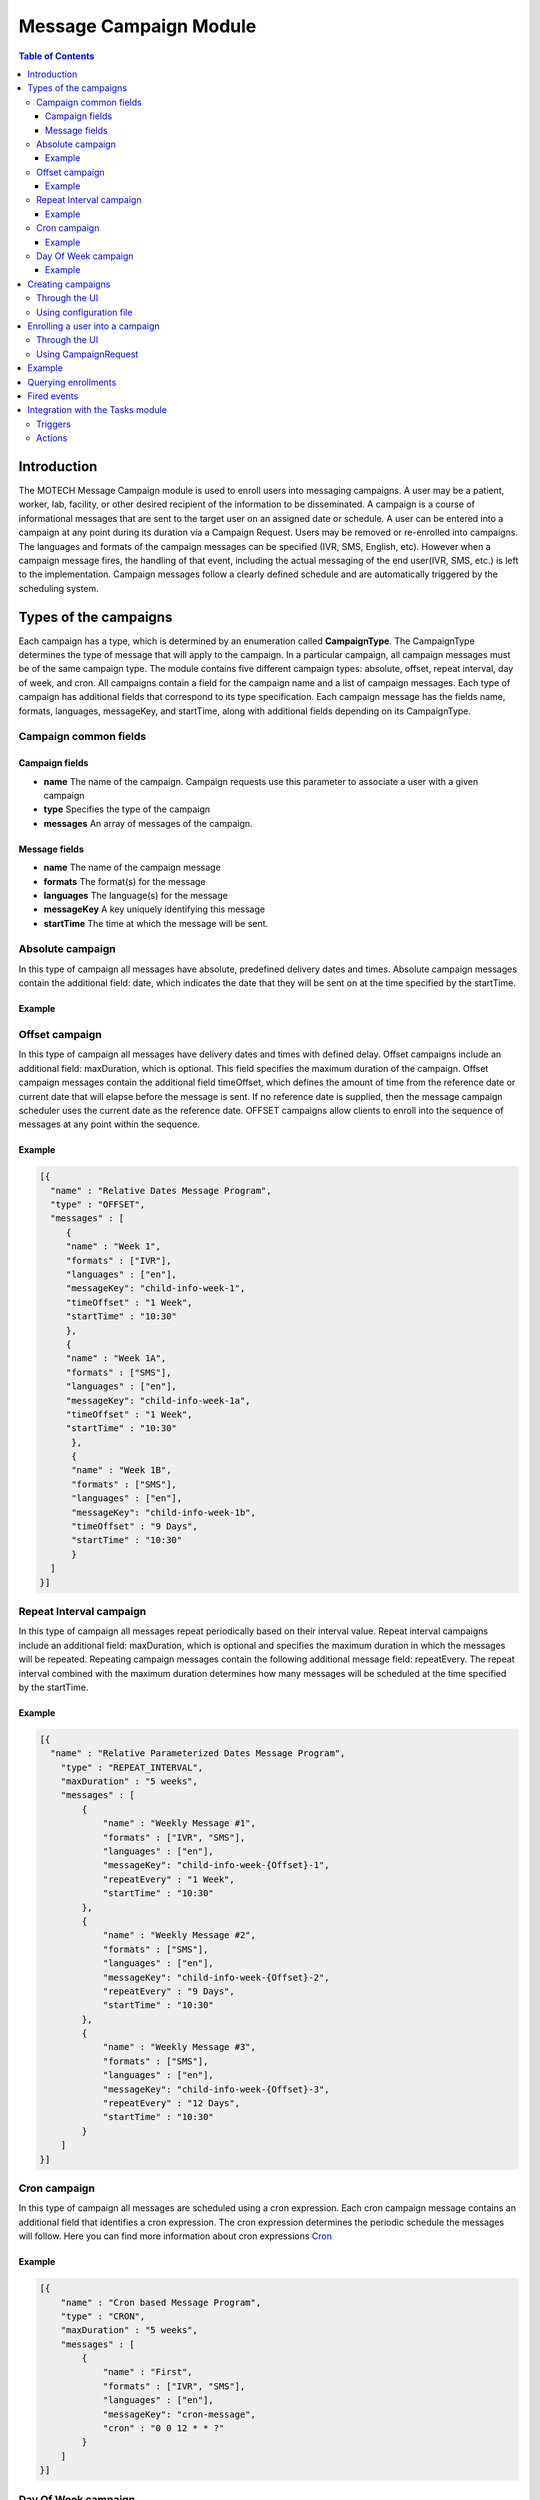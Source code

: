 .. _message-campaign-module:

=======================
Message Campaign Module
=======================

.. contents:: Table of Contents
   :depth: 3

############
Introduction
############
The MOTECH Message Campaign module is used to enroll users into messaging campaigns. A user may be a patient, worker,
lab, facility, or other desired recipient of the information to be disseminated. A campaign is a course of informational
messages that are sent to the target user on an assigned date or schedule. A user can be entered into a campaign at any
point during its duration via a Campaign Request. Users may be removed or re-enrolled into campaigns. The languages
and formats of the campaign messages can be specified (IVR, SMS, English, etc). However when a campaign message fires,
the handling of that event, including the actual messaging of the end user(IVR, SMS, etc.) is left to the implementation.
Campaign messages follow a clearly defined schedule and are automatically triggered by the scheduling system.

######################
Types of the campaigns
######################
Each campaign has a type, which is determined by an enumeration called **CampaignType**. The CampaignType determines the type
of message that will apply to the campaign. In a particular campaign, all campaign messages must be of the same campaign type.
The module contains five different campaign types: absolute, offset, repeat interval, day of week, and cron. All campaigns
contain a field for the campaign name and a list of campaign messages. Each type of campaign has additional fields
that correspond to its type specification. Each campaign message has the fields name, formats, languages, messageKey,
and startTime, along with additional fields depending on its CampaignType.

Campaign common fields
######################

Campaign fields
---------------
- **name**
  The name of the campaign. Campaign requests use this parameter to associate a user with a given campaign
- **type**
  Specifies the type of the campaign
- **messages**
  An array of messages of the campaign.

Message fields
--------------
- **name**
  The name of the campaign message
- **formats**
  The format(s) for the message
- **languages**
  The language(s) for the message
- **messageKey**
  A key uniquely identifying this message
- **startTime**
  The time at which the message will be sent.

Absolute campaign
#################
In this type of campaign all messages have absolute, predefined delivery dates and times. Absolute campaign messages
contain the additional field: date, which indicates the date that they will be sent on at the time specified by the startTime.

Example
-------

.. code-block:: json
    [{
        "name" : "Absolute Dates Message Program",
         "type" : "ABSOLUTE",
         "messages" : [
            {
              "name" : "First",
              "formats" : ["IVR", "SMS"],
              "languages" : ["en"],
              "messageKey": "random-1",
              "date" : "2015-01-15",
              "startTime" : "10:30"
            },
            {
              "name" : "Second",
              "formats" : ["IVR"],
              "languages" : ["en"],
              "messageKey": "random-2",
              "startTime" : "10:30",
              "date" : "2015-01-12"
            }
         ]
    }]

Offset campaign
###############
In this type of campaign all messages have delivery dates and times with defined delay. Offset campaigns include
an additional field: maxDuration, which is optional. This field specifies the maximum duration of the campaign.
Offset campaign messages contain the additional field timeOffset, which defines the amount of time from the reference date
or current date that will elapse before the message is sent. If no reference date is supplied, then the message campaign scheduler
uses the current date as the reference date. OFFSET campaigns allow clients to enroll into the sequence of messages
at any point within the sequence.

Example
-------

.. code-block:: json

    [{
      "name" : "Relative Dates Message Program",
      "type" : "OFFSET",
      "messages" : [
         {
         "name" : "Week 1",
         "formats" : ["IVR"],
         "languages" : ["en"],
         "messageKey": "child-info-week-1",
         "timeOffset" : "1 Week",
         "startTime" : "10:30"
         },
         {
         "name" : "Week 1A",
         "formats" : ["SMS"],
         "languages" : ["en"],
         "messageKey": "child-info-week-1a",
         "timeOffset" : "1 Week",
         "startTime" : "10:30"
          },
          {
          "name" : "Week 1B",
          "formats" : ["SMS"],
          "languages" : ["en"],
          "messageKey": "child-info-week-1b",
          "timeOffset" : "9 Days",
          "startTime" : "10:30"
          }
      ]
    }]

Repeat Interval campaign
########################
In this type of campaign all messages repeat periodically based on their interval value. Repeat interval campaigns include
an additional field: maxDuration, which is optional and specifies the maximum duration in which the messages will be repeated.
Repeating campaign messages contain the following additional message field: repeatEvery. The repeat interval combined
with the maximum duration determines how many messages will be scheduled at the time specified by the startTime.

Example
-------

.. code-block:: json

    [{
      "name" : "Relative Parameterized Dates Message Program",
        "type" : "REPEAT_INTERVAL",
        "maxDuration" : "5 weeks",
        "messages" : [
            {
                "name" : "Weekly Message #1",
                "formats" : ["IVR", "SMS"],
                "languages" : ["en"],
                "messageKey": "child-info-week-{Offset}-1",
                "repeatEvery" : "1 Week",
                "startTime" : "10:30"
            },
            {
                "name" : "Weekly Message #2",
                "formats" : ["SMS"],
                "languages" : ["en"],
                "messageKey": "child-info-week-{Offset}-2",
                "repeatEvery" : "9 Days",
                "startTime" : "10:30"
            },
            {
                "name" : "Weekly Message #3",
                "formats" : ["SMS"],
                "languages" : ["en"],
                "messageKey": "child-info-week-{Offset}-3",
                "repeatEvery" : "12 Days",
                "startTime" : "10:30"
            }
        ]
    }]

Cron campaign
#############
In this type of campaign all messages are scheduled using a cron expression. Each cron campaign message contains
an additional field that identifies a cron expression. The cron expression determines the periodic schedule the messages will follow.
Here you can find more information about cron expressions `Cron <http://www.quartz-scheduler.org/documentation/quartz-1.x/tutorials/crontrigger/>`_

Example
-------

.. code-block:: json

    [{
        "name" : "Cron based Message Program",
        "type" : "CRON",
        "maxDuration" : "5 weeks",
        "messages" : [
            {
                "name" : "First",
                "formats" : ["IVR", "SMS"],
                "languages" : ["en"],
                "messageKey": "cron-message",
                "cron" : "0 0 12 * * ?"
            }
        ]
    }]

Day Of Week campaign
####################
In this type of campaign all messages fire on the days of week(Monday, Tuesday, etc.) specified. Each day of week campaign
message contains an additional field: maxDuration, which specifies the maximum duration of the campaign.
Day of week campaign messages contain the additional field: repeatOn, which specifies which days of the week the message will be sent on.

Example
-------

.. code-block:: json

    [{
        "name" : "PREGNANCY",
        "type" : "DAY_OF_WEEK",
        "maxDuration" : "40 Weeks",
        "messages" : [
            {
                "name" : "Pregnancy Message",
                "formats" : ["SMS"],
                "languages" : ["en"],
                "messageKey": "PREGNANCY",
                "repeatOn" : ["Monday", "Wednesday", "Friday"],
                "startTime" : "10:30"
            }
        ]
    }]

##################
Creating campaigns
##################
There are two possibilities to create **Message Campaigns** :

Through the UI
##############
You can upload JSON files entering the **Settings** tab.

            .. image:: img/message_campaign_settings.png
                    :scale: 100 %
                    :alt: Uploading JSON file
                    :align: center

Using configuration file
########################
You can copy a file to the message-campaign directory. The name of the file has to be **message-campaigns.json**.
Message campaign records will be created after MOTECH started.

################################
Enrolling a user into a campaign
################################
To enroll a user into a campaign you have two options :

Through the UI
##############
Go to the **Campaigns** tab, choose a message campaign and add an enrollee.

            .. image:: img/message_campaign_enrollee.png
                    :scale: 100 %
                    :alt: Add enrollee
                    :align: center

Using CampaignRequest
#####################
A campaign request associates a user (worker, patient, lab, etc.) with a unique campaign name, start time, and reference date.
The campaign name determines which campaign will be retrieved or unscheduled from the JSON document. The reference date
determines the calendar date that the campaign will begin for that user. If no reference date is supplied, then the current
date upon enrollment is used in its place. The start time specifies what time of day in hours and minutes that the message
will be sent. **CampaignRequest** has following fields.

+------------------+-----------+--------------------------------------------------------------------------------------+
|Name              |Type       | Description                                                                          |
+==================+===========+======================================================================================+
|externalId        |String     |A client defined id to identify the enrollment                                        |
+------------------+-----------+--------------------------------------------------------------------------------------+
|campaignName      |String     |The campaign into which the entity should be enrolled                                 |
+------------------+-----------+--------------------------------------------------------------------------------------+
|referenceDate     |LocalDate  |The date the campaign has started for this enrollment. It can be in the past          |
|                  |           |resulting in a delayed enrollment.                                                    |
+------------------+-----------+--------------------------------------------------------------------------------------+
|startTime         |Time       |Time of the day at which the alert must be raised. This overrides the campaign's      |
|                  |           |deliverTime.                                                                          |
+------------------+-----------+--------------------------------------------------------------------------------------+

The message campaign module exposes the **org.motechproject.messagecampaign.service.MessageCampaignService** interface.
There are few methods provided for enrolling/unenrolling a user into a campaign:

.. code-block:: java

    /**
     * Enrolls the external id into the campaign as specified in the request. The enrolled entity will have events raised
     * against it according to the campaign definition.
     */
    void enroll(CampaignRequest enrollRequest);

    /**
     * Unenrolls an external from the campaign as specified in the request. The entity will no longer receive events from
     * the campaign.
     */
    void unenroll(String externalId, String campaignName);

    /**
     * Update existing campaign enrollment with data specified in the request.
     */
    void updateEnrollment(CampaignRequest enrollRequest, Long enrollmentId);

    /**
     * Unenrolls all campaigns which match criteria provided by a CampaignEnrollmentsQuery object.
     */
    void stopAll(CampaignEnrollmentsQuery query);

#######
Example
#######
Below is an example of a JSON document that includes two campaigns, each with a number of campaign messages.
Each campaign object has three fields: name, type and an array of messages. The REPEAT_INTERVAL campaign has an additional
maxDuration field. Each message contains fields determined by its type. Campaign requests associate the user with these
campaigns. A reference to the campaign's name, such as "Absolute Dates Message Program" must be included in the CampaignRequest.
This allows the system to schedule jobs for the user based on the associated campaign. In the below example,
if a user is enrolled in "Absolute Dates Message Program", two separate jobs (messages) will be scheduled.
In the "Relative Parameterized Dates Message Program", twelve jobs will be scheduled for the user. The number of repeating
messages is determined by the repeat intervals compared with the maximum duration. In the example below, Repeating Message #1
would have five scheduled messages due to a maximum duration of five weeks and repeat intervals of 1 week. Repeating Message #2
would have four scheduled messages due to a maximum duration of five weeks and repeat intervals of nine days.

.. code-block:: json

    [
      /* Absolute Campaign */
      {
        "name" : "Absolute Dates Message Program",
        "type" : "ABSOLUTE",
        "messages" : [
            {
                "name" : "First",
                "formats" : ["IVR", "SMS"],
                "languages" : ["en"],
                "messageKey": "random-1",
                "date" : "2013-06-15",
                "startTime" : "10:30"
            },
            {
                "name" : "Second",
                "formats" : ["IVR"],
                "languages" : ["en"],
                "messageKey": "random-2",
                "startTime" : "10:30",
                "date" : "2013-06-22"
            }
        ]
      },
      /* Repeat Interval Campaign */
      {
        "name" : "Relative Parameterized Dates Message Program",
        "type" : "REPEAT_INTERVAL",
        "maxDuration" : "5 weeks",
        "messages" : [
            {
                "name" : "Weekly Message #1",
                "formats" : ["IVR", "SMS"],
                "languages" : ["en"],
                "messageKey": "child-info-week-{Offset}-1",
                "repeatInterval" : "1 Week",
                "startTime" : "10:30"
            },
            {
                "name" : "Weekly Message #2",
                "formats" : ["SMS"],
                "languages" : ["en"],
                "messageKey": "child-info-week-{Offset}-2",
                "repeatInterval" : "9 Days",
                "startTime" : "10:30"
            },
            {
                "name" : "Weekly Message #3",
                "formats" : ["SMS"],
                "languages" : ["en"],
                "messageKey": "child-info-week-{Offset}-3",
                "repeatInterval" : "12 Days",
                "startTime" : "10:30"
            }
        ]
      }
    ]

####################
Querying enrollments
####################
The **org.motechproject.messagecampaign.service.MessageCampaignService** interface, in addition to its capability to
enroll/unenroll all message(s), is capable of searching Campaign Enrollment Records based on particular criteria provided by
a Campaign Enrollments Query object. This service's search() allows the client to query for enrollment records using
various criteria: external ID, status, and/or campaign name. Queries are built by adding one or more of these criteria
to the Campaign Enrollment Query's list of criteria. The clauses together define specific search criteria.
The method returns a list of matching Campaign Enrollment Records.

Examples:

.. code-block:: java

    messageCampaignService.search(new CampaignEnrollmentsQuery().havingState(CampaignEnrollmentStatus.ACTIVE))

will find all active enrollments

.. code-block:: java

    messageCampaignService.search(
		new CampaignEnrollmentsQuery()
			.withCampaignName("My Program")
			.havingState(CampaignEnrollmentStatus.ACTIVE)

will find active enrollments enrolled into "My Program" campaign.

CampaignEnrollmentsQuery provided following methods :

.. code-block:: java

    /**
     * This provides the method for the Status Criterion using which campaign enrollments are filtered based on their status
     */
    public CampaignEnrollmentsQuery havingState(CampaignEnrollmentStatus campaignEnrollmentStatus)

    /**
     * This provides the method for the ExternalId Criterion using which campaign enrollments for an ExternalId are filtered
     */
    public CampaignEnrollmentsQuery withExternalId(String externalId)

    /**
     * This provides the method for the CampaignName Criterion using which campaign enrollments belongs to a particular
     * campaign are filtered
     */
    public CampaignEnrollmentsQuery withCampaignName(String campaignName)

    /**
     * This gives all the criterion which are present in the built query
     */
    public List<Criterion> getCriteria()

     /**
     * This gives the primary criterion in the built query, which is used to fetch the results from database
     */
    public Criterion getPrimaryCriterion()

     /**
     * This gives all the criterion other than primary criterion in the built query, which are used to filter the results
     * of the primary criterion
     */
    public List<Criterion> getSecondaryCriteria()

############
Fired events
############

Message Campaign module fires following events.

+----------------------------------------------------------------+------------------------------------------------------+
|Subject                                                         |Info                                                  |
+================================================================+======================================================+
|org.motechproject.server.messagecampaign.fired-campaign-message |Fired, when a new message job of the appropriate type |
|                                                                |is scheduled                                          |
+----------------------------------------------------------------+------------------------------------------------------+

Payload :
 - EventKeys.SCHEDULE_JOB_ID_KEY (JobID),
 - EventKeys.CAMPAIGN_NAME_KEY (CampaignName),
 - EventKeys.EXTERNAL_ID_KEY (ExternalID),
 - EventKeys.MESSAGE_KEY (MessageKey).

+----------------------------------------------------------------+------------------------------------------------------+
|Subject                                                         |Info                                                  |
+================================================================+======================================================+
|org.motechproject.server.messagecampaign.campaign-completed     |Fired, when a campaign is completed                   |
+----------------------------------------------------------------+------------------------------------------------------+

Payload :
 - EventKeys.SCHEDULE_JOB_ID_KEY (JobID),
 - EventKeys.CAMPAIGN_NAME_KEY (CampaignName),
 - EventKeys.EXTERNAL_ID_KEY (ExternalID).

+----------------------------------------------------------------+------------------------------------------------------+
|Subject                                                         |Info                                                  |
+================================================================+======================================================+
|org.motechproject.server.messagecampaign.enrolled-user          |Fired, when a new user is enrolled into a campaign    |
+----------------------------------------------------------------+------------------------------------------------------+

Payload :
 - EventKeys.CAMPAIGN_NAME_KEY (CampaignName),
 - EventKeys.EXTERNAL_ID_KEY (ExternalID).

+----------------------------------------------------------------+------------------------------------------------------+
|Subject                                                         |Info                                                  |
+================================================================+======================================================+
|org.motechproject.server.messagecampaign.unenrolled-user        |Fired, when a user is unenrolled from a campaign.     |
+----------------------------------------------------------------+------------------------------------------------------+

Payload :
 - EventKeys.CAMPAIGN_NAME_KEY (CampaignName),
 - EventKeys.EXTERNAL_ID_KEY (ExternalID).

#################################
Integration with the Tasks module
#################################

Triggers
########
For the **Message Campaign** module you can create tasks with two triggers : **Send Message** and **Campaign completed**.
To do it go to the Task module, click 'New task' and you should see the Message Campaign trigger list:

            .. image:: img/message_campaign_triggers.png
                    :scale: 100 %
                    :alt: Message campaign triggers
                    :align: center

Actions
#######
In the Task module, you can also use Message Campaign as a channel and select an action you want :

                .. image:: img/message_campaign_actions.png
                    :scale: 100 %
                    :alt: Message campaign actions
                    :align: center